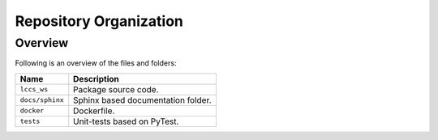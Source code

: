 ..
    This file is part of LCCS-WS.
    Copyright (C) 2022 INPE.

    This program is free software: you can redistribute it and/or modify
    it under the terms of the GNU General Public License as published by
    the Free Software Foundation, either version 3 of the License, or
    (at your option) any later version.

    This program is distributed in the hope that it will be useful,
    but WITHOUT ANY WARRANTY; without even the implied warranty of
    MERCHANTABILITY or FITNESS FOR A PARTICULAR PURPOSE. See the
    GNU General Public License for more details.

    You should have received a copy of the GNU General Public License
    along with this program. If not, see <https://www.gnu.org/licenses/gpl-3.0.html>.


Repository Organization
=======================


Overview
--------


Following is an overview of the files and folders:


.. table::

    +-----------------------------+------------------------------------------------------------------------------+
    | Name                        | Description                                                                  |
    +=============================+==============================================================================+
    + ``lccs_ws``                 | Package source code.                                                         |
    +-----------------------------+------------------------------------------------------------------------------+
    + ``docs/sphinx``             | Sphinx based documentation folder.                                           |
    +-----------------------------+------------------------------------------------------------------------------+
    + ``docker``                  | Dockerfile.                                                                  |
    +-----------------------------+------------------------------------------------------------------------------+
    + ``tests``                   | Unit-tests based on PyTest.                                                  |
    +-----------------------------+------------------------------------------------------------------------------+